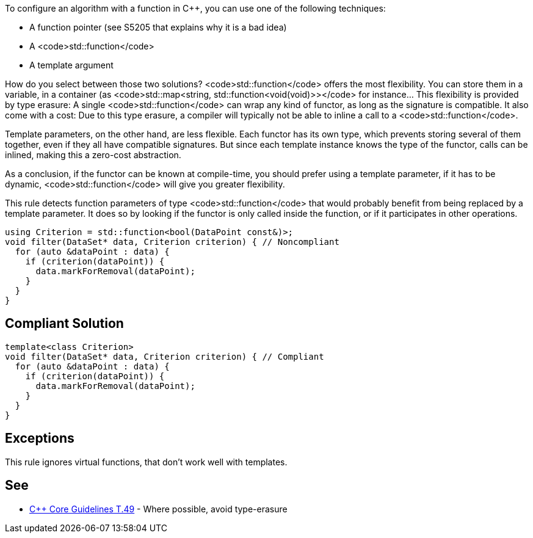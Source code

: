 To configure an algorithm with a function in C++,  you can use one of the following techniques:

* A function pointer (see S5205 that explains why it is a bad idea)
* A <code>std::function</code>
* A template argument

How do you select between those two solutions?
<code>std::function</code> offers the most flexibility. You can store them in a variable, in a container (as <code>std::map<string, std::function<void(void)>></code> for instance... This flexibility is provided by type erasure: A single <code>std::function</code> can wrap any kind of functor, as long as the signature is compatible. It also come with a cost: Due to this type erasure, a compiler will typically not be able to inline a call to a <code>std::function</code>.

Template parameters, on the other hand, are less flexible. Each functor has its own type, which prevents storing several of them together, even if they all have compatible signatures. But since each template instance knows the type of the functor, calls can be inlined, making this a zero-cost abstraction.

As a conclusion, if the functor can be known at compile-time, you should prefer using a template parameter, if it has to be dynamic, <code>std::function</code> will give you greater flexibility.

This rule detects function parameters of type <code>std::function</code> that would probably benefit from being replaced by a template parameter. It does so by looking if the functor is only called inside the function, or if it participates in other operations.

----
using Criterion = std::function<bool(DataPoint const&)>;
void filter(DataSet* data, Criterion criterion) { // Noncompliant
  for (auto &dataPoint : data) {
    if (criterion(dataPoint)) {
      data.markForRemoval(dataPoint);
    }
  }
}
----


== Compliant Solution

----
template<class Criterion>
void filter(DataSet* data, Criterion criterion) { // Compliant
  for (auto &dataPoint : data) {
    if (criterion(dataPoint)) {
      data.markForRemoval(dataPoint);
    }
  }
}
----


== Exceptions

This rule ignores virtual functions, that don't work well with templates.

== See

* https://github.com/isocpp/CppCoreGuidelines/blob/036324/CppCoreGuidelines.md#t49-where-possible-avoid-type-erasure[C++ Core Guidelines T.49] - Where possible, avoid type-erasure


